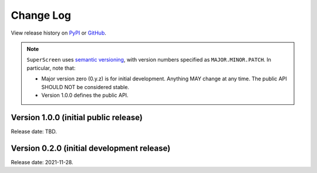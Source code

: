 **********
Change Log
**********

View release history on `PyPI <https://pypi.org/project/superscreen/#history>`_
or `GitHub <https://github.com/loganbvh/superscreen/releases>`_.

.. note::

    ``SuperScreen`` uses `semantic versioning <https://semver.org/>`_, with version numbers specified as
    ``MAJOR.MINOR.PATCH``. In particular, note that:

    - Major version zero (0.y.z) is for initial development. Anything MAY change at any time.
      The public API SHOULD NOT be considered stable.
    - Version 1.0.0 defines the public API.

Version 1.0.0 (initial public release)
--------------------------------------

Release date: TBD.

Version 0.2.0 (initial development release)
-------------------------------------------

Release date: 2021-11-28.
